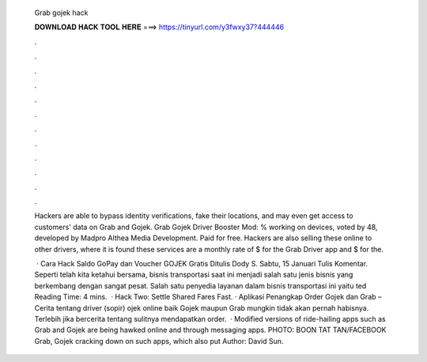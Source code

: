   Grab gojek hack
  
  
  
  𝐃𝐎𝐖𝐍𝐋𝐎𝐀𝐃 𝐇𝐀𝐂𝐊 𝐓𝐎𝐎𝐋 𝐇𝐄𝐑𝐄 ===> https://tinyurl.com/y3fwxy37?444446
  
  
  
  .
  
  
  
  .
  
  
  
  .
  
  
  
  .
  
  
  
  .
  
  
  
  .
  
  
  
  .
  
  
  
  .
  
  
  
  .
  
  
  
  .
  
  
  
  .
  
  
  
  .
  
  Hackers are able to bypass identity verifications, fake their locations, and may even get access to customers' data on Grab and Gojek. Grab Gojek Driver Booster Mod: % working on devices, voted by 48, developed by Madpro Althea Media Development. Paid for free. Hackers are also selling these online to other drivers, where it is found these services are a monthly rate of $ for the Grab Driver app and $ for the.
  
   · Cara Hack Saldo GoPay dan Voucher GOJEK Gratis Ditulis Dody S. Sabtu, 15 Januari Tulis Komentar. Seperti telah kita ketahui bersama, bisnis transportasi saat ini menjadi salah satu jenis bisnis yang berkembang dengan sangat pesat. Salah satu penyedia layanan dalam bisnis transportasi ini yaitu ted Reading Time: 4 mins.  · Hack Two: Settle Shared Fares Fast. · Aplikasi Penangkap Order Gojek dan Grab – Cerita tentang driver (sopir) ojek online baik Gojek maupun Grab mungkin tidak akan pernah habisnya. Terlebih jika bercerita tentang sulitnya mendapatkan order.  · Modified versions of ride-hailing apps such as Grab and Gojek are being hawked online and through messaging apps. PHOTO: BOON TAT TAN/FACEBOOK Grab, Gojek cracking down on such apps, which also put Author: David Sun.
